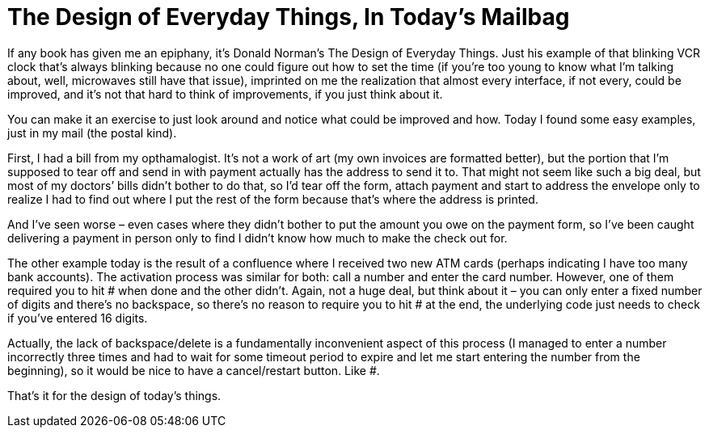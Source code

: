 = The Design of Everyday Things, In Today’s Mailbag

If any book has given me an epiphany, it’s Donald Norman’s The Design of Everyday Things. Just his example of that blinking VCR clock that’s always blinking because no one could figure out how to set the time (if you’re too young to know what I’m talking about, well, microwaves still have that issue), imprinted on me the realization that almost every interface, if not every, could be improved, and it’s not that hard to think of improvements, if you just think about it.

You can make it an exercise to just look around and notice what could be improved and how. Today I found some easy examples, just in my mail (the postal kind).

First, I had a bill from my opthamalogist. It’s not a work of art (my own invoices are formatted better), but the portion that I’m supposed to tear off and send in with payment actually has the address to send it to. That might not seem like such a big deal, but most of my doctors’ bills didn’t bother to do that, so I’d tear off the form, attach payment and start to address the envelope only to realize I had to find out where I put the rest of the form because that’s where the address is printed.

And I’ve seen worse – even cases where they didn’t bother to put the amount you owe on the payment form, so I’ve been caught delivering a payment in person only to find I didn’t know how much to make the check out for.

The other example today is the result of a confluence where I received two new ATM cards (perhaps indicating I have too many bank accounts). The activation process was similar for both: call a number and enter the card number. However, one of them required you to hit # when done and the other didn’t. Again, not a huge deal, but think about it – you can only enter a fixed number of digits and there’s no backspace, so there’s no reason to require you to hit # at the end, the underlying code just needs to check if you’ve entered 16 digits.

Actually, the lack of backspace/delete is a fundamentally inconvenient aspect of this process (I managed to enter a number incorrectly three times and had to wait for some timeout period to expire and let me start entering the number from the beginning), so it would be nice to have a cancel/restart button. Like #.

That’s it for the design of today’s things.
